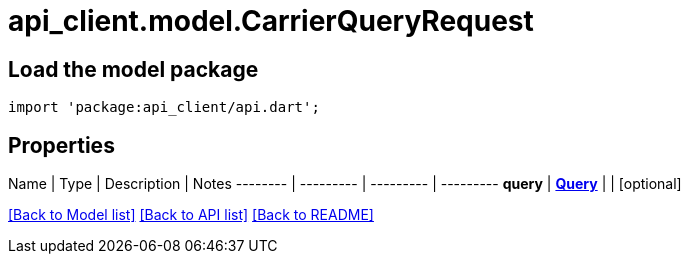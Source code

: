 = api_client.model.CarrierQueryRequest

== Load the model package

[source,dart]
----
import 'package:api_client/api.dart';
----

== Properties

Name | Type | Description | Notes -------- | --------- | --------- | --------- *query* | xref:Query.adoc[*Query*] |  | [optional]

link:../README.md#documentation-for-models[[Back to Model list\]] link:../README.md#documentation-for-api-endpoints[[Back to API list\]] xref:../README.adoc[[Back to README\]]

